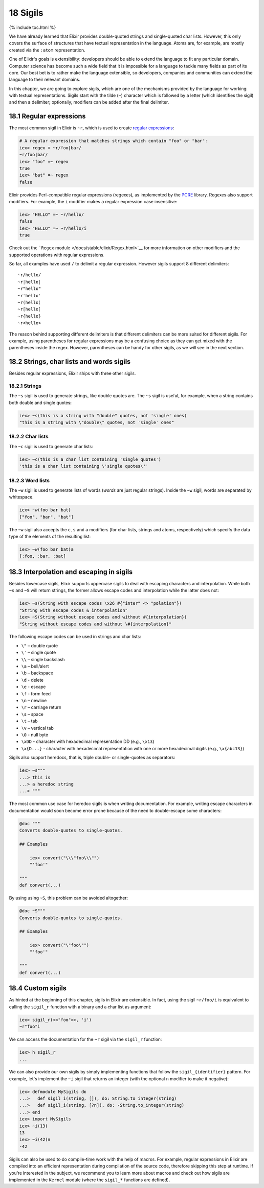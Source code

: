 18 Sigils
==========================================================

{% include toc.html %}

We have already learned that Elixir provides double-quoted strings and
single-quoted char lists. However, this only covers the surface of
structures that have textual representation in the language. Atoms are,
for example, are mostly created via the ``:atom`` representation.

One of Elixir's goals is extensibility: developers should be able to
extend the language to fit any particular domain. Computer science has
become such a wide field that it is impossible for a language to tackle
many fields as part of its core. Our best bet is to rather make the
language extensible, so developers, companies and communities can extend
the language to their relevant domains.

In this chapter, we are going to explore sigils, which are one of the
mechanisms provided by the language for working with textual
representations. Sigils start with the tilde (``~``) character which is
followed by a letter (which identifies the sigil) and then a delimiter;
optionally, modifiers can be added after the final delimiter.

18.1 Regular expressions
------------------------

The most common sigil in Elixir is ``~r``, which is used to create
`regular
expressions <https://en.wikipedia.org/wiki/Regular_Expressions>`__:

.. code:: iex

    # A regular expression that matches strings which contain "foo" or "bar":
    iex> regex = ~r/foo|bar/
    ~r/foo|bar/
    iex> "foo" =~ regex
    true
    iex> "bat" =~ regex
    false

Elixir provides Perl-compatible regular expressions (regexes), as
implemented by the `PCRE <http://www.pcre.org/>`__ library. Regexes also
support modifiers. For example, the ``i`` modifier makes a regular
expression case insensitive:

.. code:: iex

    iex> "HELLO" =~ ~r/hello/
    false
    iex> "HELLO" =~ ~r/hello/i
    true

Check out the ```Regex`` module </docs/stable/elixir/Regex.html>`__ for
more information on other modifiers and the supported operations with
regular expressions.

So far, all examples have used ``/`` to delimit a regular expression.
However sigils support 8 different delimiters:

::

    ~r/hello/
    ~r|hello|
    ~r"hello"
    ~r'hello'
    ~r(hello)
    ~r[hello]
    ~r{hello}
    ~r<hello>

The reason behind supporting different delimiters is that different
delimiters can be more suited for different sigils. For example, using
parentheses for regular expressions may be a confusing choice as they
can get mixed with the parentheses inside the regex. However,
parentheses can be handy for other sigils, as we will see in the next
section.

18.2 Strings, char lists and words sigils
-----------------------------------------

Besides regular expressions, Elixir ships with three other sigils.

18.2.1 Strings
~~~~~~~~~~~~~~

The ``~s`` sigil is used to generate strings, like double quotes are.
The ``~s`` sigil is useful, for example, when a string contains both
double and single quotes:

.. code:: iex

    iex> ~s(this is a string with "double" quotes, not 'single' ones)
    "this is a string with \"double\" quotes, not 'single' ones"

18.2.2 Char lists
~~~~~~~~~~~~~~~~~

The ``~c`` sigil is used to generate char lists:

.. code:: iex

    iex> ~c(this is a char list containing 'single quotes')
    'this is a char list containing \'single quotes\''

18.2.3 Word lists
~~~~~~~~~~~~~~~~~

The ``~w`` sigil is used to generate lists of words (*words* are just
regular strings). Inside the ``~w`` sigil, words are separated by
whitespace.

.. code:: iex

    iex> ~w(foo bar bat)
    ["foo", "bar", "bat"]

The ``~w`` sigil also accepts the ``c``, ``s`` and ``a`` modifiers (for
char lists, strings and atoms, respectively) which specify the data type
of the elements of the resulting list:

.. code:: iex

    iex> ~w(foo bar bat)a
    [:foo, :bar, :bat]

18.3 Interpolation and escaping in sigils
-----------------------------------------

Besides lowercase sigils, Elixir supports uppercase sigils to deal with
escaping characters and interpolation. While both ``~s`` and ``~S`` will
return strings, the former allows escape codes and interpolation while
the latter does not:

.. code:: elixir

    iex> ~s(String with escape codes \x26 #{"inter" <> "polation"})
    "String with escape codes & interpolation"
    iex> ~S(String without escape codes and without #{interpolation})
    "String without escape codes and without \#{interpolation}"

The following escape codes can be used in strings and char lists:

-  ``\"`` – double quote
-  ``\'`` – single quote
-  ``\\`` – single backslash
-  ``\a`` – bell/alert
-  ``\b`` – backspace
-  ``\d`` - delete
-  ``\e`` - escape
-  ``\f`` - form feed
-  ``\n`` – newline
-  ``\r`` – carriage return
-  ``\s`` – space
-  ``\t`` – tab
-  ``\v`` – vertical tab
-  ``\0`` - null byte
-  ``\xDD`` - character with hexadecimal representation DD (e.g.,
   ``\x13``)
-  ``\x{D...}`` - character with hexadecimal representation with one or
   more hexadecimal digits (e.g., ``\x{abc13}``)

Sigils also support heredocs, that is, triple double- or single-quotes
as separators:

.. code:: iex

    iex> ~s"""
    ...> this is
    ...> a heredoc string
    ...> """

The most common use case for heredoc sigils is when writing
documentation. For example, writing escape characters in documentation
would soon become error prone because of the need to double-escape some
characters:

.. code:: elixir

    @doc """
    Converts double-quotes to single-quotes.

    ## Examples

        iex> convert("\\\"foo\\\"")
        "'foo'"

    """
    def convert(...)

By using using ``~S``, this problem can be avoided altogether:

.. code:: elixir

    @doc ~S"""
    Converts double-quotes to single-quotes.

    ## Examples

        iex> convert("\"foo\"")
        "'foo'"

    """
    def convert(...)

18.4 Custom sigils
------------------

As hinted at the beginning of this chapter, sigils in Elixir are
extensible. In fact, using the sigil ``~r/foo/i`` is equivalent to
calling the ``sigil_r`` function with a binary and a char list as
argument:

.. code:: iex

    iex> sigil_r(<<"foo">>, 'i')
    ~r"foo"i

We can access the documentation for the ``~r`` sigil via the ``sigil_r``
function:

.. code:: iex

    iex> h sigil_r
    ...

We can also provide our own sigils by simply implementing functions that
follow the ``sigil_{identifier}`` pattern. For example, let's implement
the ``~i`` sigil that returns an integer (with the optional ``n``
modifier to make it negative):

.. code:: iex

    iex> defmodule MySigils do
    ...>   def sigil_i(string, []), do: String.to_integer(string)
    ...>   def sigil_i(string, [?n]), do: -String.to_integer(string)
    ...> end
    iex> import MySigils
    iex> ~i(13)
    13
    iex> ~i(42)n
    -42

Sigils can also be used to do compile-time work with the help of macros.
For example, regular expressions in Elixir are compiled into an
efficient representation during compilation of the source code,
therefore skipping this step at runtime. If you're interested in the
subject, we recommend you to learn more about macros and check out how
sigils are implemented in the ``Kernel`` module (where the ``sigil_*``
functions are defined).
